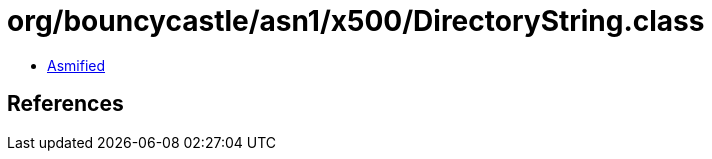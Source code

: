 = org/bouncycastle/asn1/x500/DirectoryString.class

 - link:DirectoryString-asmified.java[Asmified]

== References

